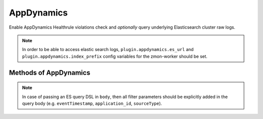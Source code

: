 AppDynamics
-------------

Enable AppDynamics Healthrule violations check and *optionally* query underlying Elasticsearch cluster raw logs.

.. note::

    In order to be able to access elastic search logs, ``plugin.appdynamics.es_url`` and ``plugin.appdynamics.index_prefix`` config variables for the zmon-worker should be set.


.. py:function:: appdynamics(url=None)

Methods of AppDynamics
^^^^^^^^^^^^^^^^^^^^^^

.. py:function:: healthrule_violations(application, time_range_type=BEFORE_NOW, duration_in_mins=5, start_time=None, end_time=None, severity=None)

    ::

    Return Healthrule violations for AppDynamics application.

    :param application: Application name or ID
    :type application: str

    :param time_range_type: Valid time range type. Valid range types are BEFORE_NOW, BEFORE_TIME, AFTER_TIME and BETWEEN_TIMES. Default is BEFORE_NOW.
    :type time_range_type: str

    :param duration_in_mins: Time duration in mins. Required for BEFORE_NOW, AFTER_TIME, BEFORE_TIME range types. Default is 5 mins.
    :type duration_in_mins: int

    :param start_time: Start time (in milliseconds) from which the metric data is returned. Default is 5 mins ago.
    :type start_time: int

    :param end_time: End time (in milliseconds) until which the metric data is returned. Default is now.
    :type end_time: int

    :param severity: Filter results based on severity. Valid values are CRITICAL or WARNING.
    :type severity: str

    :return: List of healthrule violations
    :rtype: list

    Example query:

    .. code-block:: python

        appdynamics('https://appdynamics/controller/rest').healthrule_violations('49', time_range_type='BEFORE_NOW', duration_in_mins=5)

        [
            {
                affectedEntityDefinition: {
                    entityId: 408,
                    entityType: "BUSINESS_TRANSACTION",
                    name: "/error"
                },
                detectedTimeInMillis: 0,
                endTimeInMillis: 0,
                id: 39637,
                incidentStatus: "OPEN",
                name: "Backend errrors (percentage)",
                severity: "CRITICAL",
                startTimeInMillis: 1462244635000,
            }
        ]

.. py:function:: query_logs(q='', body=None, size=100, source_type=SOURCE_TYPE_APPLICATION_LOG, duration_in_mins=5)

    ::

    Perform search query on AppDynamics ES logs.

    :param q: Query string used in search.
    :type q: str

    :param body: (dict) holding an ES query DSL.
    :type body: dict

    :param size: Number of hits to return. Default is 100.
    :type size: int

    :param source_type: ``sourceType`` field filtering. Default to ``application-log``, and will be part of ``q``.
    :type source_type: str

    :param duration_in_mins: Duration in mins before current time. Default is 5 mins.
    :type duration_in_mins: int

    :return: ES query result ``hits``.
    :rtype: list

.. py:function:: count_logs(q='', body=None, source_type=SOURCE_TYPE_APPLICATION_LOG, duration_in_mins=5)

    ::

    Perform count query on AppDynamics ES logs.

    :param q: Query string used in search. Will be ingnored if ``body`` is not None.
    :type q: str

    :param body: (dict) holding an ES query DSL.
    :type body: dict

    :param source_type: ``sourceType`` field filtering. Default to ``application-log``, and will be part of ``q``.
    :type source_type: str

    :param duration_in_mins: Duration in mins before current time. Default is 5 mins. Will be ignored if ``body`` is not None.
    :type duration_in_mins: int

    :return: Query match count.
    :rtype: int

.. note::

    In case of passing an ES query DSL in ``body``, then all filter parameters should be explicitly added in the query body (e.g. ``eventTimestamp``, ``application_id``, ``sourceType``).
